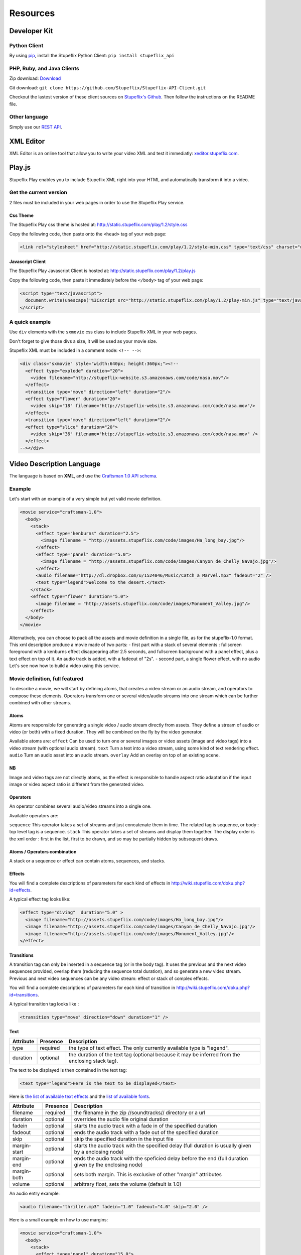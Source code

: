 *********
Resources
*********

Developer Kit
=============

Python Client
-------------
By using `pip <http://www.pip-installer.org/>`_, install the Stupeflix Python Client:
``pip install stupeflix_api``

PHP, Ruby, and Java Clients
---------------------------
Zip download: `Download <https://github.com/Stupeflix/Stupeflix-API-Client/zipball/master>`_

Git download:
``git clone https://github.com/Stupeflix/Stupeflix-API-Client.git``

Checkout the lastest version of these client sources on `Stupeflix's Github <https://github.com/Stupeflix/Stupeflix-API-Client>`_.
Then follow the instructions on the README file.

Other language
--------------
Simply use our `REST API <http://developer.stupeflix.com/documentation/rest_api>`_.


XML Editor
==========

XML Editor is an online tool that allow you to write your video XML and test it immediatly: `xeditor.stupeflix.com <http://xeditor.stupeflix.com>`_.


Play.js
=======

Stupeflix Play enables you to include Stupeflix XML right into your HTML and automatically transform it into a video.

Get the current version
-----------------------
2 files must be included in your web pages in order to use the Stupeflix Play service.

Css Theme
+++++++++

The Stupeflix Play css theme is hosted at: http://static.stupeflix.com/play/1.2/style.css

Copy the following code, then paste onto the ``<head>`` tag of your web page:

.. code-block:: html

  <link rel="stylesheet" href="http://static.stupeflix.com/play/1.2/style-min.css" type="text/css" charset="utf-8"/>

Javascript Client
+++++++++++++++++

The Stupeflix Play Javascript Client is hosted at: http://static.stupeflix.com/play/1.2/play.js

Copy the following code, then paste it immediately before the ``</body>`` tag of your web page:

.. code-block:: html

  <script type="text/javascript">
    document.write(unescape('%3Cscript src="http://static.stupeflix.com/play/1.2/play-min.js" type="text/javascript"%3E%3C/script%3E'));
  </script>

A quick example
---------------

Use ``div`` elements with the ``sxmovie`` css class to include Stupeflix XML in your web pages.

Don't forget to give those divs a size, it will be used as your movie size.

Stupeflix XML must be included in a comment node: ``<!-- -->``:

.. code-block:: xml

  <div class="sxmovie" style="width:640px; height:360px;"><!--
    <effect type="explode" duration="20">
      <video filename="http://stupeflix-website.s3.amazonaws.com/code/nasa.mov"/>
    </effect>
    <transition type="move" direction="left" duration="2"/>
    <effect type="flower" duration="20">
      <video skip="18" filename="http://stupeflix-website.s3.amazonaws.com/code/nasa.mov"/>
    </effect>
    <transition type="move" direction="left" duration="2"/>
    <effect type="slice" duration="20">
      <video skip="36" filename="http://stupeflix-website.s3.amazonaws.com/code/nasa.mov" />
    </effect>
  --></div>

Video Description Language
==========================

The language is based on **XML**, and use the `Craftsman 1.0 API schema <http://code.stupeflix.com/schema.xsd>`_.

Example
-------

Let's start with an example of a very simple but yet valid movie definition.

.. code-block:: xml

  <movie service="craftsman-1.0">
    <body>
      <stack>
        <effect type="kenburns" duration="2.5">
          <image filename = "http://assets.stupeflix.com/code/images/Ha_long_bay.jpg"/>
        </effect>
        <effect type="panel" duration="5.0">
          <image filename = "http://assets.stupeflix.com/code/images/Canyon_de_Chelly_Navajo.jpg"/>
        </effect>
        <audio filename="http://dl.dropbox.com/u/1524046/Music/Catch_a_Marvel.mp3" fadeout="2" />
        <text type="legend">Welcome to the desert.</text>
      </stack>
      <effect type="flower" duration="5.0">
        <image filename = "http://assets.stupeflix.com/code/images/Monument_Valley.jpg"/> 
      </effect>
    </body>
  </movie>

Alternatively, you can choose to pack all the assets and movie definition in a single file, as for the stupeflix-1.0 format. 
This xml description produce a movie made of two parts: - first part with a stack of several elements : fullscreen foreground with a kenburns effect disappearing after 2.5 seconds, and fullscreen background with a panel effect, plus a text effect on top of it. An audio track is added, with a fadeout of "2s". - second part, a single flower effect, with no audio Let's see now how to build a video using this service.

Movie definition, full featured
-------------------------------

To describe a movie, we will start by defining atoms, that creates a video stream or an audio stream, and operators to compose these elements. Operators transform one or several video/audio streams into one stream which can be further combined with other streams.

Atoms
+++++

Atoms are responsible for generating a single video / audio stream directly from assets. They define a stream of audio or video (or both) with a fixed duration. They will be combined on the fly by the video generator.

Available atoms are:
``effect``
Can be used to turn one or several images or video assets (image and video tags) into a video stream (with optional audio stream).
``text``
Turn a text into a video stream, using some kind of text rendering effect.
``audio``
Turn an audio asset into an audio stream.
``overlay``
Add an overlay on top of an existing scene.

NB
++

Image and video tags are not directly atoms, as the effect is responsible to handle aspect ratio adaptation if the input image or video aspect ratio is different from the generated video.

Operators
+++++++++

An operator combines several audio/video streams into a single one.

Available operators are:

``sequence``
This operator takes a set of streams and just concatenate them in time. The related tag is sequence, or body : top level tag is a sequence.
``stack``
This operator takes a set of streams and display them together. The display order is the xml order : first in the list, first to be drawn, and so may be partially hidden by subsequent draws.

Atoms / Operators combination
+++++++++++++++++++++++++++++

A stack or a sequence or effect can contain atoms, sequences, and stacks.

Effects
+++++++

You will find a complete descriptions of parameters for each kind of effects in http://wiki.stupeflix.com/doku.php?id=effects.

A typical effect tag looks like:

.. code-block:: xml

  <effect type="diving"  duration="5.0" >
    <image filename="http://assets.stupeflix.com/code/images/Ha_long_bay.jpg"/>
    <image filename="http://assets.stupeflix.com/code/images/Canyon_de_Chelly_Navajo.jpg"/>
    <image filename="http://assets.stupeflix.com/code/images/Monument_Valley.jpg"/>
  </effect>

Transitions
+++++++++++

A transition tag can only be inserted in a sequence tag (or in the body tag). It uses the previous and the next video sequences provided, overlap them (reducing the sequence total duration), and so generate a new video stream. Previous and next video sequences can be any video stream: effect or stack of complex effects.

You will find a complete descriptions of parameters for each kind of transition in http://wiki.stupeflix.com/doku.php?id=transitions.

A typical transition tag looks like :

.. code-block:: xml

  <transition type="move" direction="down" duration="1" />

Text
++++

============= ============ ========================================================================================================
Attribute     Presence     Description
============= ============ ========================================================================================================
type          required     the type of text effect. The only currently available type is "legend".
duration      optional     the duration of the text tag (optional because it may be inferred from the enclosing stack tag).
============= ============ ========================================================================================================

The text to be displayed is then contained in the text tag:

.. code-block:: xml

  <text type="legend">Here is the text to be displayed</text>

Here is `the list of available text effects <http://wiki.stupeflix.com/doku.php?id=texteffects>`_ and the `list of available fonts <http://wiki.stupeflix.com/doku.php?id=fonts>`_.

============= ============ ========================================================================================================
Attribute     Presence     Description
============= ============ ========================================================================================================
filename      required     the filename in the zip //soundtracks// directory or a url
duration      optional     overrides the audio file original duration
fadein        optional     starts the audio track with a fade in of the specified duration
fadeout       optional     ends the audio track with a fade out of the specified duration
skip          optional     skip the specified duration in the input file
margin-start  optional     starts the audio track with the specified delay (full duration is usually given by a enclosing node)
margin-end    optional     ends the audio track with the speficied delay before the end (full duration given by the enclosing node)
margin-both   optional     sets both margin. This is exclusive of other "margin" attributes
volume        optional     arbitrary float, sets the volume (default is 1.0)
============= ============ ========================================================================================================

An audio entry example:

.. code-block:: xml

  <audio filename="thriller.mp3" fadein="1.0" fadeout="4.0" skip="2.0" />

Here is a small example on how to use margins:

.. code-block:: xml

  <movie service="craftsman-1.0">
    <body>
      <stack>
        <effect type="panel" duration="15.0">
          <image filename = "http://assets.stupeflix.com/code/images/Ha_long_bay.jpg"/>
        </effect>
        <audio filename="http://dl.dropbox.com/u/1524046/Music/Catch_a_Marvel.mp3" fadeout="2.0" margin-both="2.0" />
      </stack>
    </body>
  </movie>

In that case, the stack tag is assigned the only specified duration, 15.0 seconds. So the audio margins apply on that duration, and audio track is composed of:
* 2.0 seconds of silence
* 9.0 seconds of music
* 2.0 seconds of fade out
* 2.0 seconds of silence

For a total of 15.0 seconds.

More information on how durations are affected in `Computing Durations <http://wiki.stupeflix.com/doku.php?id=computingdurations>`_.

Images and Videos
-----------------

Images
++++++

============= ============ ========================================================================================================
Attribute     Presence     Description
============= ============ ========================================================================================================
filename      required     the filename in the zip //images// directory or a url.
color         required     the "#" char followd by a 6 or 8 long RGB(A) hexadecimal string
============= ============ ========================================================================================================

So an image examples are:

.. code-block:: xml

  <image filename="lena.jpg"/>
  <image color="#ff0000"/>
  <image color="#ffffff88"/>

You can too query Google Maps to get directly a `map image <http://wiki.stupeflix.com/doku.php?id=gmapsimage>`_.

Videos
++++++

============= ============ ========================================================================================================
Attribute     Presence     Description
============= ============ ========================================================================================================
filename      required     the filename in the zip //videos// directory or a url.
============= ============ ========================================================================================================

Example:

.. code-block:: xml

  <video filename="sunset.mpg"/>

Filters
-------

More
++++

You will find a complete descriptions of parameters for each kind of filter in `Filters <http://wiki.stupeflix.com/doku.php?id=filters>`_.

Supported coders, formats
=========================

Protocols
---------

Supported protocols
+++++++++++++++++++

for filename xml attributes

* HTTP
* HTTPS

Available video profiles
------------------------

=================== ===================== =========== ================= ================= ======================= ==============
profile name        width x height        framerate   video bit rate    audio bit rate    video/audio codecs      file extension
=================== ===================== =========== ================= ================= ======================= ==============
iphone              480×320               25 fps      700k              96k               h264/aac                mp4
youtube             640×360               25 fps      1024k             128k              h264/aac                mp4
quicktime           640×480               25 fps      1024k             128k              h264/aac                mp4
quicktime-small     320×240               25 fps      256k              64k               h264/aac                mp4
flash-small         320×240               25 fps      192k              64k               flv/mp3                 flv
iphone-flv          480×320               25 fps      1024k             96k               flv/mp3                 flv
youtube-flv         640×360               25 fps      1700k             128k              flv/mp3                 flv
flash               640×480               25 fps      512k              96k               flv/mp3                 flv
flash-hq            640×480               25 fps      1200k             128k              flv/mp3                 flv
mobile-small        176×144               15 fps      92k               32k               mpeg4/aac               mp4
mobile              320×240               25 fps      256k              32k               mpeg4/aac               mp4
wmv1                640×480               25 fps      1024k             128k              wmv1/wmav1              wmv
wmv2                640×480               25 fps      1024k             128k              wmv2/wmav1              wmv
dvd-ntsc-4-3        720×480               29.97 fps   dvd               dvd               mpeg2/mpega             mpg
dvd-ntsc-4-3-h      352×240               29.97 fps   dvd               dvd               mpeg2/mpega             mpg
dvd-ntsc-16-9       720×480               29.97 fps   dvd               dvd               mpeg2/mpega             mpg
dvd-ntsc-16-9-h     352×240               29.97 fps   dvd               dvd               mpeg2/mpega             mpg
dvd-pal-4-3         720×576               25 fps      dvd               dvd               mpeg2/mpega             mpg
dvd-pal-4-3-h       352×288               25 fps      dvd               dvd               mpeg2/mpega             mpg
dvd-pal-16-9        720×576               25 fps      dvd               dvd               mpeg2/mpega             mpg
dvd-pal-16-9-h      352×288               25 fps      dvd               dvd               mpeg2/mpega             mpg
720p                1280×720              25 fps      1500k             256k              h264/aac                mp4
=================== ===================== =========== ================= ================= ======================= ==============

Supported assets
----------------

Images
++++++

* jpeg
* png
* gif

Videos
++++++

* mp4, flv, wmv, quicktime …
* h264, flash, mpeg2 …

Soundtrack
++++++++++

* mp3
* wav

Workflow Description
====================

Overview
--------

The sequence of **operations** to create a video is:

* sendDefinition : create a new definition file
* createProfiles : launch generation of a profile, that means a video based on the definition but with given size, codec, bitrate and specific settings for `notification <http://wiki.stupeflix.com/doku.php?id=notification>`_, uploads etc.

At this point you can use two methods to **get information on rendering**:

* getStatus : **get status** for a single / a set of profiles from the API (you may query multiple status at the same time)
* wait for a `notification <http://wiki.stupeflix.com/doku.php?id=notification>`_ from the API on your own web server if you specified a callback url in createProfiles settings

When the status say a profile is available, you can then retrieve it using:

* getProfile : **download a profile**
* getProfileThumb : **download a thumbnail**

You can too use getProfileURL to retrieve only the url of a profile. You just have to remember that the url **won't be valid for more than 24 hours**, and that the **video may be destroyed** after that, as we do not offer long term hosting for videos created with the API. (Other Stupeflix solutions may includes hosting, see our solutions).

Alternatively, you can tell the API that the video should be **directly uploaded to your site**, through HTTP POST.

Other upload types (HTTP PUT, specific YouTube account, Amazon S3) will be added in the future: this is specified by the settings you specified in createProfiles. If this is the case, you are done!

NB: createProfiles can launch the generation of multiple profiles for the same definition, but they are after that totally independent, so you can start downloading/using them independently too.

Resource IDs
------------

The API= identify each client using a pair AccessKey / SecretKey.

Each video definition is uniquely identified by a **user/resource** path.

Then, when you select a profile for rendering, each obtained video is uniquely identified by the **user/resource/profile** path.

Each client space is totally private : accessing the same user / resource or profile using different access keys will yield different results.

Each client space is totally private : accessing the same user / resource or profile using different access keys will yield different results.

User and resources are intended to simplify the developer work.

You can choose different strategies, for example:

* You can map your own users on the User variable (that was designed for)
* If you don't have users, or you don't need that feature, you can use a single user and create different resources.

Identifiers
-----------

=============== ========= =================================
Variable        Length    Regexp
=============== ========= =================================
accessKey       20        [a-zA-Z0-9]{20}
secretKey       40        [a-zA-Z0-9]{40}
user            1-48      [a-zA-Z0-9]{1,48}
resource        1-256     [a-zA-Z0-9]{1,256}
profile         1-16      see Supported coders, formats
=============== ========= =================================

REST API
========

REST
----

That's fine, it means it's easy to create client libraries for a lot of different languages. But it's clearly not enough to know how to use the API ...

URL Schema
++++++++++

Parameters:

* Date
* AccessKey
* Signature

Available resources
+++++++++++++++++++

The REST philosophy says that everything should be a resource. So here is the list of resources:

**Definition**
  A `zip file containing assets and a xml description file <http://wiki.stupeflix.com/doku.php?id=zippedmoviefiles>`_, or directly a xml file with assets referred by url.

**Profile**
A video generated by the service, using a specific codec, resolution and container. Available profiles are listed in `Supported Formats <http://wiki.stupeflix.com/doku.php?id=supportedformats>`_.

**Status**
A json object giving information on a set of objects (currently only profiles).

Basic WorkFlow
++++++++++++++

1. Create a new definition using a PUT on a definition resource url

2. Create a video profile using A POST with an profile creation directive XML file on a definition resource URL. The XML file must comply with the schema.

3. Get the status from the profile status resource url

4. Check its content

5. When the main status is "available", you can download the video. If the profile creation directive file specified some upload targets on Youtube, the video was already uploaded there, so this step is optional.

Signing requests
++++++++++++++++

Request signature is built using the same kind of schema as Amazon web services. Have a look at the provided client libraries for more information. (documentation coming soon)